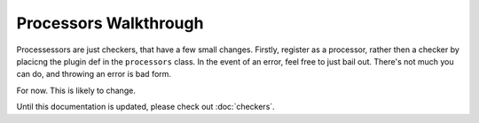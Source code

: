 Processors Walkthrough
----------------------

Processessors are just checkers, that have a few small changes. Firstly,
register as a processor, rather then a checker by placicng the plugin def
in the ``processors`` class. In the event of an error, feel free to just
bail out. There's not much you can do, and throwing an error is bad form.

For now. This is likely to change.

Until this documentation is updated, please check out :doc:`checkers`.

.. XXX: Link to the other guide.
